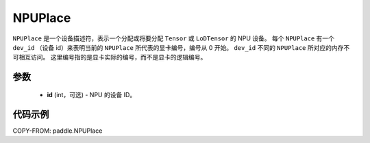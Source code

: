 .. _cn_api_fluid_NPUPlace:

NPUPlace
-------------------------------

.. py:class:: paddle.NPUPlace

``NPUPlace`` 是一个设备描述符，表示一个分配或将要分配 ``Tensor`` 或 ``LoDTensor`` 的 NPU 设备。
每个 ``NPUPlace`` 有一个 ``dev_id`` （设备 id）来表明当前的 ``NPUPlace`` 所代表的显卡编号，编号从 0 开始。
``dev_id`` 不同的 ``NPUPlace`` 所对应的内存不可相互访问。
这里编号指的是显卡实际的编号，而不是显卡的逻辑编号。

参数
::::::::::::

  - **id** (int，可选) - NPU 的设备 ID。

代码示例
::::::::::::

COPY-FROM: paddle.NPUPlace
